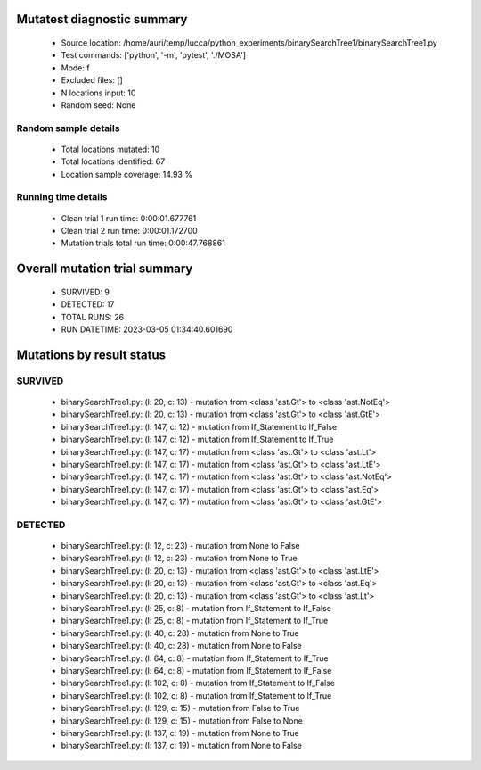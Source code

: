 Mutatest diagnostic summary
===========================
 - Source location: /home/auri/temp/lucca/python_experiments/binarySearchTree1/binarySearchTree1.py
 - Test commands: ['python', '-m', 'pytest', './MOSA']
 - Mode: f
 - Excluded files: []
 - N locations input: 10
 - Random seed: None

Random sample details
---------------------
 - Total locations mutated: 10
 - Total locations identified: 67
 - Location sample coverage: 14.93 %


Running time details
--------------------
 - Clean trial 1 run time: 0:00:01.677761
 - Clean trial 2 run time: 0:00:01.172700
 - Mutation trials total run time: 0:00:47.768861

Overall mutation trial summary
==============================
 - SURVIVED: 9
 - DETECTED: 17
 - TOTAL RUNS: 26
 - RUN DATETIME: 2023-03-05 01:34:40.601690


Mutations by result status
==========================


SURVIVED
--------
 - binarySearchTree1.py: (l: 20, c: 13) - mutation from <class 'ast.Gt'> to <class 'ast.NotEq'>
 - binarySearchTree1.py: (l: 20, c: 13) - mutation from <class 'ast.Gt'> to <class 'ast.GtE'>
 - binarySearchTree1.py: (l: 147, c: 12) - mutation from If_Statement to If_False
 - binarySearchTree1.py: (l: 147, c: 12) - mutation from If_Statement to If_True
 - binarySearchTree1.py: (l: 147, c: 17) - mutation from <class 'ast.Gt'> to <class 'ast.Lt'>
 - binarySearchTree1.py: (l: 147, c: 17) - mutation from <class 'ast.Gt'> to <class 'ast.LtE'>
 - binarySearchTree1.py: (l: 147, c: 17) - mutation from <class 'ast.Gt'> to <class 'ast.NotEq'>
 - binarySearchTree1.py: (l: 147, c: 17) - mutation from <class 'ast.Gt'> to <class 'ast.Eq'>
 - binarySearchTree1.py: (l: 147, c: 17) - mutation from <class 'ast.Gt'> to <class 'ast.GtE'>


DETECTED
--------
 - binarySearchTree1.py: (l: 12, c: 23) - mutation from None to False
 - binarySearchTree1.py: (l: 12, c: 23) - mutation from None to True
 - binarySearchTree1.py: (l: 20, c: 13) - mutation from <class 'ast.Gt'> to <class 'ast.LtE'>
 - binarySearchTree1.py: (l: 20, c: 13) - mutation from <class 'ast.Gt'> to <class 'ast.Eq'>
 - binarySearchTree1.py: (l: 20, c: 13) - mutation from <class 'ast.Gt'> to <class 'ast.Lt'>
 - binarySearchTree1.py: (l: 25, c: 8) - mutation from If_Statement to If_False
 - binarySearchTree1.py: (l: 25, c: 8) - mutation from If_Statement to If_True
 - binarySearchTree1.py: (l: 40, c: 28) - mutation from None to True
 - binarySearchTree1.py: (l: 40, c: 28) - mutation from None to False
 - binarySearchTree1.py: (l: 64, c: 8) - mutation from If_Statement to If_True
 - binarySearchTree1.py: (l: 64, c: 8) - mutation from If_Statement to If_False
 - binarySearchTree1.py: (l: 102, c: 8) - mutation from If_Statement to If_False
 - binarySearchTree1.py: (l: 102, c: 8) - mutation from If_Statement to If_True
 - binarySearchTree1.py: (l: 129, c: 15) - mutation from False to True
 - binarySearchTree1.py: (l: 129, c: 15) - mutation from False to None
 - binarySearchTree1.py: (l: 137, c: 19) - mutation from None to True
 - binarySearchTree1.py: (l: 137, c: 19) - mutation from None to False